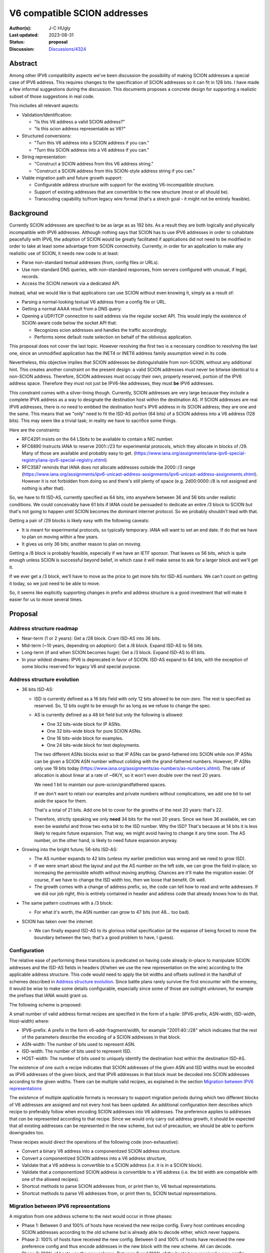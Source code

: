 *****************************
V6 compatible SCION addresses
*****************************

:Author(s): J-C HUgly
:Last updated: 2023-08-31
:Status: **proposal**
:Discussion: `Discussions/4324`_


.. _`Discussions/4324`: https://github.com/scionproto/scion/discussions/4324

Abstract
========
Among other IPV6 compatibility aspects we've been discussion the possibility of making
SCION addresses a special case of IPV6 address. This requires changes to the specification
of SCION addresses so it can fit in 128 bits. I have made a few informal suggestions during
the discussion. This documents proposes a concrete design for supporting a realistic
subset of those suggestions in real code.

This includes all relevant aspects:

* Validation/Identification:

  * "Is this V6 address a valid SCION address?"
  * "Is this scion address representable as V6?"

* Structured conversions:

  * "Turn this V6 address into a SCION address if you can."
  * "Turn this SCION address into a V6 address if you can."

* String representation:

  * "Construct a SCION address from this V6 address string."
  * "Construct a SCION address from this SCION-style address string if you can."

* Viable migration path and future growth support:

  * Configurable address structure with support for the existing V6-incompatible
    structure.
  * Support of existing addresses that are convertible to the new structure
    (most or all should be).
  * Transcoding capability to/from legacy wire format
    (that's a strech goal - it might not be entirely feasible).

Background
==========

Currently SCION addresses are specified to be as large as as 192 bits. As a result they
are both logically and physically incompatible with IPV6 addresses. Although nothing says
that SCION has to use IPV6 addresses in order to cohabitate peacefully with IPV6, the adoption
of SCION would be greatly facilitated if applications did not need to be modified in order
to take at least some advantage from SCION connectivity. Currently, in order for an application
to make any realisitic use of SCION, it needs new code to at least:

* Parse non-standard textual addresses (from, config files or URLs).
* Use non-standard DNS queries, with non-standard responses, from servers configured
  with unusual, if legal, records.
* Access the SCION network via a dedicated API.

Instead, what we would like is that applications can use SCION without even knowing
it, simply as a result of:

* Parsing a normal-looking textual V6 address from a config file or URL.
* Getting a normal AAAA result from a DNS query.
* Opening a UDP/TCP connection to said address via the regular socket API. This would imply
  the existence of SCION-aware code below the socket API that:

  * Recognizes scion addresses and handles the traffic accordingly.
  * Performs some default route selection on behalf of the oblivious application.

This proposal does not cover the last topic. However resolving the first two is a
necessary condition to resolving the last one, since an unmodified application has the
INET4 or INET6 address family assumption wired in its code.

Nevertheless, this objective implies that SCION addresses be distinguishable from non-SCION,
without any additional hint. This creates another constraint on the present design: a valid
SCION addresses must never be bitwise identical to a non-SCION address. Therefore, SCION
addresses must occupy their own, properly reserved, portion of the IPV6 address space.
Therefore they must not just be IPV6-like addresses, they must **be** IPV6 addresses.

This constraint comes with a silver-lining though. Currently, SCION addresses are very large
because they include a complete IPV6 address as a way to designate the destination host within
the destination AS. If SCION addresses are real IPV6 addresses, there is no need to embbed
the destination host's IPV6 address in its SCION address; they are one and the same. This means
that we "only" need to fit the ISD-AS portion (64 bits) of a SCION address into a V6 address
(128 bits). This may seem like a trivial task; in reality we have to sacrifice some things.

Here are the constraints:

* RFC4291 insists on the 64 LSbits to be available to contain a NIC number.
* RFC6890 Instructs IANA to reserve 2001::/23 for experimental protocols, which they allocate
  in blocks of /29. Many of those are available and probably easy to get.
  (https://www.iana.org/assignments/iana-ipv6-special-registry/iana-ipv6-special-registry.xhtml)
* RFC3587 reminds that IANA does not allocate addresses outside the 2000::/3 range
  (https://www.iana.org/assignments/ipv6-unicast-address-assignments/ipv6-unicast-address-assignments.xhtml).
  However it is not forbidden from doing so and there's still plenty of space
  (e.g. 2d00:0000::/8 is not assigned and nothing is after that).

So, we have to fit ISD-AS, currently specified as 64 bits, into anywhere between
36 and 56 bits under realistic conditions. We could conceivably have 61 bits if
IANA could be persuaded to dedicate an entire /3 block to SCION but that's not going
to happen until SCION becomes the dominant internet protocol. So we probably shouldn't
lead with that.

Getting a pair of /29 blocks is likely easy with the following caveats:

* It is meant for experimental protocols, so typically temporary. IANA will want to
  set an end date. If do that we have to plan on moving within a few years.
* It gives us only 36 bits; another reason to plan on moving.

Getting a /8 block is probably feasible, especially if we have an IETF sponsor. That leaves
us 56 bits, which is quite enough unless SCION is successful beyond belief, in which case
it will make sense to ask for a larger block and we'll get it.

If we ever get a /3 block, we'll have to move as the price to get more bits for ISD-AS numbers.
We can't count on getting it today, so we just need to be able to move.

So, it seems like explicitly supporting changes in prefix and address structure is a good
investment that will make it easier for us to move several times.


Proposal
========

Address structure roadmap
-------------------------

* Near-term (1 or 2 years):
  Get a /28 block. Cram ISD-AS into 36 bits.
* Mid-term (~10 years, depending on adoption):
  Get a /8 block. Expand ISD-AS to 56 bits.
* Long-term (if and when SCION becomes huge):
  Get a /3 block. Expand ISD-AS to 61 bits.
* In your wildest dreams:
  IPV6 is deprecated in favor of SCION. ISD-AS expand to 64 bits,
  with the exception of some blocks reserved for legacy V6 and special purpose.

Address structure evolution
---------------------------

* 36 bits ISD-AS:

  * ISD is currently defined as a 16 bits field with only 12 bits
    allowed to be non-zero. The rest is specified as reserved. So, 12 bits ought
    to be enough for as long as we refuse to change the spec.
  * AS is currently defined as a 48 bit field but only the following is
    allowed:

    * One 32 bits-wide block for IP ASNs.
    * One 32 bits-wide block for pure SCION ASNs.
    * One 16 bits-wide block for examples.
    * One 24 bits-wide block for test deployments.

    The two different ASNs blocks exist so that IP ASNs can be grand-fathered
    into SCION while non IP ASNs can be given a SCION ASN number without
    coliding with the grand-fathered numbers. However, IP ASNs only use
    19 bits today (https://www.iana.org/assignments/as-numbers/as-numbers.xhtml).
    The rate of allocation is about linear at a rate of ~6K/Y, so it won't
    even double over the next 20 years.

    We need 1 bit to maintain our pure-scion/grandfathered spaces.

    If we don't want to retain our examples and private numbers without complications,
    we add one bit to set aside the space for them.

    That's a total of 21 bits. Add one bit to cover for the growths of the next 20 years:
    that's 22.
  * Therefore, strictly speaking we only **need** 34 bits for the next 20 years. Since
    we have 36 available, we can even be wasteful and throw two extra bit to the
    ISD number. Why the ISD? That's because at 14 bits it is less likely to require
    future expansion. That way, we might avoid having to change it any time soon.
    The AS number, on the other hand, is likely to need future expansion anyway.

* Growing into the bright future; 56-bits ISD-AS:

  * The AS number expands to 42 bits (unless my earlier prediction was wrong
    and we need to grow ISD).
  * If we were smart about the layout and put the AS number on the left side, we can
    grow the field in-place; so increasing the permissible whidth without moving
    anything. Chances are it'll make the migration easier. Of course, if we have
    to change the ISD width too, then we loose that benefit. Oh well.
  * The growth comes with a change of address prefix, so, the code can tell how
    to read and write addresses. If we did our job right, this is entirely contained
    in header and address code that already knows how to do that.

* The same pattern coutinues with a /3 block:

  * For what it's worth, the ASN number can grow to 47 bits (not 48... too bad).

* SCION has taken over the internet:

  * We can finally expand ISD-AS to its glorious initial specification (at the
    expanse of being forced to move the boundary between the two; that's a good
    problem to have, I guess).

Configuration
-------------

The relative ease of performing these transitions is predicated on having code
already in-place to manipulate SCION addresses and the ISD-AS fields in headers
(if/when we use the new representation on the wire) according to the applicable
address structure. This code would need to apply the
bit widths and offsets outlined in the handfull of schemes described in
`Address structure evolution`_. Since battle plans rarely survive the first
encounter with the ennemy, it would be wise to make some details configurable,
especially since some of those are outright unknown, for example the prefixes that
IANA would grant us.

The following scheme is proposed:

A small number of valid address format recipes are specified in the form of
a tuple: (IPV6-prefix, ASN-width, ISD-width, Host-width) where:

* IPV6-prefix:
  A prefix in the form v6-addr-fragment/width, for example "2001:40::/28"
  which indicates that the rest of the parameters describe the encoding of
  a SCION addresses in that block.
* ASN-width:
  The number of bits used to represent ASN.
* ISD-width:
  The number of bits used to represent ISD.
* HOST-width:
  The number of bits used to uniquely identify the destination host within the
  destination ISD-AS.

The existence of one such a recipe indicates that SCION addresses of the
given ASN and ISD widths must be encoded as IPV6 addresses of the given block,
and that IPV6 addresses in that block must be decoded into SCION addresses
according to the given widths. There can be multiple valid recipes, as
explained in the section `Migration between IPV6 representations`_

The existence of multiple applicable formats is necessary to support migration
periods during which two different blocks of V6 addresses are assigned and not
every host has been updated. An additional configuration item describes which
recipe to preferably follow when encoding SCION addresses into V6 addresses.
The preference applies to addresses that *can* be represented according to that
recipe. Since we would only carry out address growth, it should be expected that
all existing addresses can be represented in the new scheme, but out of precaution,
we should be able to perform downgrades too.

These recipes would direct the operations of the following code (non-exhaustive):

* Convert a binary V6 address into a componentized SCION address structure.
* Convert a componentized SCION address into a V6 address structure,
* Validate that a V6 address is convertible to a SCION address (i.e. it is in
  a SCION block).
* Validate that a componentized SCION address is convertible to a V6 address (i.e.
  the bit width are compatible with one of the allowed recipes).
* Shortcut methods to parse SCION addresses from, or print then to, V6 textual
  representations.
* Shortcut methods to parse V6 addresses from, or print then to, SCION textual
  representations.

Migration between IPV6 representations
--------------------------------------

A migration from one address scheme to the next would occur in three phases:

* Phase 1:
  Between 0 and 100% of hosts have received the new recipe config.
  Every host continues encoding SCION addresses according to the old scheme but
  is already able to decode either, which never happens.
* Phase 2:
  100% of hosts have received the new config.
  Between 0 and 100% of hosts have received the new preference config and thus
  encode addresses in the new block with the new scheme.
  All can decode.
* Phase 3:
  100% of hosts use the new scheme.
  Between 0 and 100% of the hosts have received a new config lacking the old scheme.
  It is alredy safe to create addresses that do not fit in the old scheme.

Interrestingly, a SCION address (in its component form) does not need to carry
the IPV6 range to which it belongs because both ranges are valid during transitions
and the only valid one is known by config otherwise. There is one caveat, though.
The destination router must use the one that the destination host is using. This
could cause some difficulties that deserve closer examination.


Rationale
=========

Alternatives considered (regarding hidding SCION-specifcs from apps):

* Do Nothing:

  * SCION can only be used via especially crafted applications or the SCION gateway.
  * The gateway is inherently limitted by the IP-SCION address mapping. If all of SCION
    has to be used through it, then it is pointless.
  * Are we planning on providing replacement for all the applications and libraries
    using internet today? Is someone else?

* Map IPV6 addresses to scion ISD-AS downstream from the application:
  That's only a temporary patch see the same issue with the gateway.

Compatibility
=============

Migration from current addressing
---------------------------------

The address format described in this proposal needs not, at first, apply to the wire fomat.
The main objective is for applications to be able to designate SCION hosts by way of a
regular IPV6 address. This means that the only decoding and encoding taking place must be
at the boundary of the SCION API. An application would be allowed to use new methods that
accept IPV6 addresses in-lieu of SCION addresses, and chose a default route implicitly.

However, the SCION/IPV6 address encoding is predicated on the fact that the the full IPV6
address of the destination host is identical to its SCION address; this means that:

* When the new schema is in use, a destination address supplied by the application
  is partially redundantly encoded as the HOST portion of the wire format SCION address.
* That address is a real IPV6 address, reachable by the destination border router.

Until we reach the point where scion routing is part of the normal network stack (and therefore
scion addresses need to be distinguished from other V6 addresses) we can get away with using
arbitrary IPV6 addresses in the unique local range. After that, we need to start using real
assigned IPV6 addresses from a block supplied by IANA.

Migration of the wire format
----------------------------

Eventually we will want to update the wire format to replace the current ISD-AS-128bitHOST
addresses with plain V6 addresses. A possible migration plan would be:

1. Keep the address representation in code unchanged (ie. ISD-AS-HOST components, full
   sized), and add the proper, parametrized, encoding/decoding layer between the code and
   the wire format. That code follows the same configuration as that used at the API, with
   one additional option to emit the legacy wire format entirely unchanged.
2. Between 0 and 100% of hosts can process the new format but emit the legacy format.
3. 100% can process the new format. Between 0 and 100% of host are configured to emit the
   new format.
4. 100% of hosts use the new format. The legacy code can be deleted when convenient.

It might prove helpful to extend the internal (componentized) address representation to
include the IPV6 prefix that is part of the native V6 representation.

Implementation
==============

(This section, is not finished - just an intro).

Considering only the transition to using V6 addresses at the API:

The thing currently most ressembling a SCION API is the snet package. The snet API, as it
currently is does not allow the use of addresses as opaque entities. The application is
expected to openly manipulate address components, find a route, and even connect to the
border router by itself. Under these conditions it not even possible to initiate the
transition to V6 addresses for our own client code (i.e. the control server, ping, others?).

So, to make that possible we must first give our application some API that allows them
to treat an address as just that: a bunch of random bits plus, may be a port; something
equivalent to bind([addr]), connect(addr [,routespec]), or sendto(addr, stuff, [,routespec]),
where addr does not need to include the next hop and where routespec is entirely optional.

Once we have that, we can start enabling the use of V6 addresses as the addr argument.

The netsec tree also offers a number of scion-enabled apps. Those rely on "pan", a custom
API-like layer. It would be good to try and converge pan and the new API contemplated
above, so that eventually, these scion-enabled apps are able to use plain IPV6 addresses
too.

